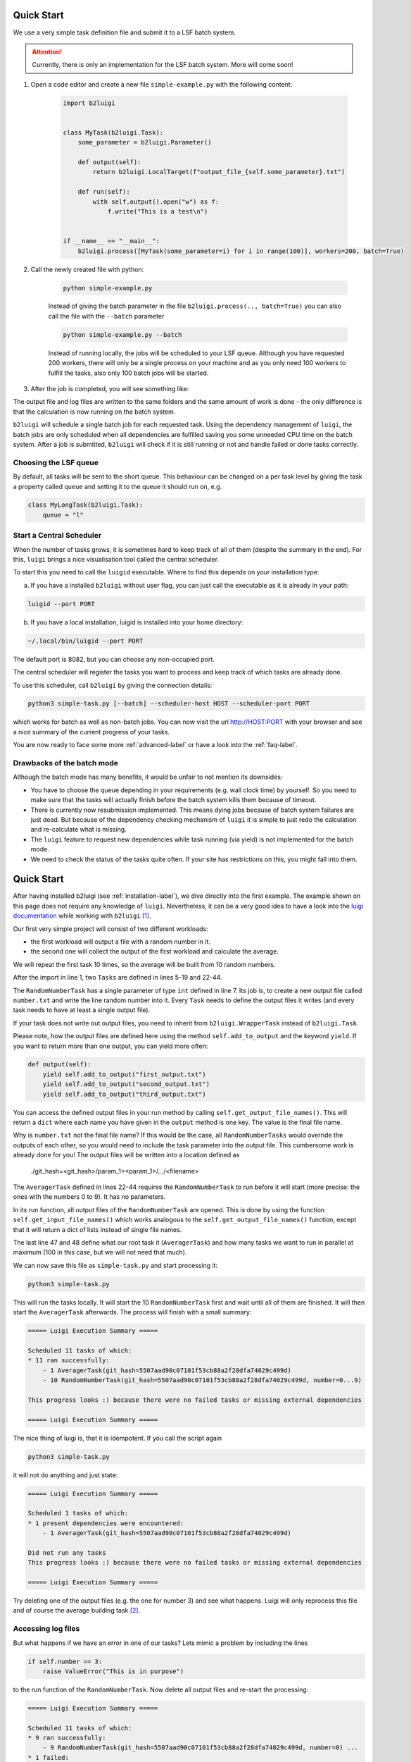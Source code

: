 .. _quick-start-label:

Quick Start
===========

We use a very simple task definition file and submit it to a LSF batch system.

.. attention::

    Currently, there is only an implementation for the LSF batch system. More will come soon!

1. Open a code editor and create a new file ``simple-example.py`` with the following content:

    .. code-block:: python

        import b2luigi


        class MyTask(b2luigi.Task):
            some_parameter = b2luigi.Parameter()

            def output(self):
                return b2luigi.LocalTarget(f"output_file_{self.some_parameter}.txt")

            def run(self):
                with self.output().open("w") as f:
                    f.write("This is a test\n")


        if __name__ == "__main__":
            b2luigi.process([MyTask(some_parameter=i) for i in range(100)], workers=200, batch=True)

2. Call the newly created file with python:

    .. code-block:: bash

        python simple-example.py

    Instead of giving the batch parameter in the file ``b2luigi.process(.., batch=True)`` you can also call the file
    with the ``--batch`` parameter

    .. code-block:: bash

        python simple-example.py --batch

    Instead of running locally, the jobs will be scheduled to your LSF queue.
    Although you have requested 200 workers, there will only be a single process on your machine and as you only need
    100 workers to fulfill the tasks, also only 100 batch jobs will be started.

3. After the job is completed, you will see something like:




The output file and log files are written to the same folders and the same amount of work is done - the only
difference is that the calculation is now running on the batch system.

``b2luigi`` will schedule a single batch job for each requested task.
Using the dependency management of ``luigi``, the batch jobs are only scheduled when all dependencies are fulfilled
saving you some unneeded CPU time on the batch system.
After a job is submitted, ``b2luigi`` will check if it is still running or not and handle failed or done tasks correctly.

Choosing the LSF queue
----------------------

By default, all tasks will be sent to the short queue. This behaviour can be changed on a per task level by giving
the task a property called ``queue`` and setting it to the queue it should run on, e.g.

.. code-block:: python

    class MyLongTask(b2luigi.Task):
        queue = "l"



Start a Central Scheduler
-------------------------

When the number of tasks grows, it is sometimes hard to keep track of all of them (despite the summary in the end).
For this, ``luigi`` brings a nice visualisation tool called the central scheduler.

To start this you need to call the ``luigid`` executable.
Where to find this depends on your installation type:

a. If you have a installed ``b2luigi`` without user flag, you can just call the executable as it is already in your path:

.. code-block:: bash

    luigid --port PORT

b. If you have a local installation, luigid is installed into your home directory:

.. code-block:: bash

    ~/.local/bin/luigid --port PORT


The default port is 8082, but you can choose any non-occupied port.

The central scheduler will register the tasks you want to process and keep track of which tasks are already done.

To use this scheduler, call ``b2luigi`` by giving the connection details:

.. code-block:: bash

    python3 simple-task.py [--batch] --scheduler-host HOST --scheduler-port PORT

which works for batch as well as non-batch jobs.
You can now visit the url http://HOST:PORT with your browser and see a nice summary of the current progress
of your tasks.

You are now ready to face some more :ref:`advanced-label` or have a look into the :ref:`faq-label`.


Drawbacks of the batch mode
---------------------------

Although the batch mode has many benefits, it would be unfair to not mention its downsides:

*   You have to choose the queue depending in your requirements (e.g. wall clock time) by yourself. So you need to make
    sure that the tasks will actually finish before the batch system kills them because of timeout.
*   There is currently now resubmission implemented. This means dying jobs because of batch system failures are just
    dead. But because of the dependency checking mechanism of ``luigi`` it is simple to just redo the calculation
    and re-calculate what is missing.
*   The ``luigi`` feature to request new dependencies while task running (via yield) is not implemented for
    the batch mode.
*   We need to check the status of the tasks quite often. If your site has restrictions on this, you might fall into
    them.












Quick Start
===========

After having installed b2luigi (see :ref:`installation-label`), we dive directly into the first example.
The example shown on this page does not require any knowledge of ``luigi``.
Nevertheless, it can be a very good idea to have a look into the `luigi documentation`_
while working with ``b2luigi`` [1]_.

Our first very simple project will consist of two different workloads:

* the first workload will output a file with a random number in it.
* the second one will collect the output of the first workload and calculate the average.

We will repeat the first task 10 times, so the average will be built from 10 random numbers.

.. code-block:: python
    :linenos:

    import b2luigi
    import random


    class RandomNumberTask(b2luigi.Task):
        # The parameter of the task
        number = b2luigi.IntParameter()

        def output(self):
            """Define what the output of this task will be"""
            yield self.add_to_output("number.txt")

        def run(self):
            """The real work of the task: Generate a random number and store it"""
            output_file_name = self.get_output_file_names()["number.txt"]

            with open(output_file_name, "w") as f:
                random_number = random.random()
                f.write(f"{random_number}\n")


    class AveragerTask(b2luigi.Task):
        def requires(self):
            """Define the dependencies of this task"""
            for i in range(10):
                yield RandomNumberTask(number=i)

        def output(self):
            """Again, we will have an output file"""
            yield self.add_to_output("average.txt")

        def run(self):
            random_numbers = []

            for input_file_name in self.get_input_file_names()["number.txt"]:
                with open(input_file_name, "r") as f:
                    random_numbers.append(float(f.read()))

            mean = sum(random_numbers) / len(random_numbers)

            output_file_name = self.get_output_file_names()["average.txt"]

            with open(output_file_name, "w") as f:
                f.write(f"{mean}\n")


    if __name__ == "__main__":
        b2luigi.process(AveragerTask(), workers=100)

After the import in line 1, two ``Tasks`` are defined in lines 5-19 and 22-44.

The ``RandomNumberTask`` has a single parameter of type ``int`` defined in line 7.
Its job is, to create a new output file called ``number.txt`` and write the line random number into it.
Every ``Task`` needs to define the output files it writes (and every task needs to have at least a single output file).

If your task does not write out output files, you need to inherit from ``b2luigi.WrapperTask`` instead of ``b2luigi.Task``.

Please note, how the output files are defined here using the method ``self.add_to_output`` and the keyword ``yield``.
If you want to return more than one output, you can yield more often:

.. code-block:: python

    def output(self):
        yield self.add_to_output("first_output.txt")
        yield self.add_to_output("second_output.txt")
        yield self.add_to_output("third_output.txt")

You can access the defined output files in your run method by calling ``self.get_output_file_names()``.
This will return a ``dict`` where each name you have given in the ``output`` method is one key.
The value is the final file name.

Why is ``number.txt`` not the final file name? If this would be the case, all ``RandomNumberTasks`` would
override the outputs of each other, so you would need to include the task parameter into the output file.
This cumbersome work is already done for you!
The output files will be written into a location defined as

    ./git_hash=<git_hash>/param_1=<param_1>/.../<filename>

The ``AveragerTask`` defined in lines 22-44 requires the ``RandomNumberTask`` to run before it will start (more precise:
the ones with the numbers 0 to 9).
It has no parameters.

In its run function, all output files of the ``RandomNumberTask`` are opened. This is done by using the function
``self.get_input_file_names()`` which works analogous to the ``self.get_output_file_names()`` function, except that it
will return a dict of lists instead of single file names.

The last line 47 and 48 define what our root task it (``AveragerTask``) and how many tasks we want to run in parallel at
maximum (100 in this case, but we will not need that much).

We can now save this file as ``simple-task.py`` and start processing it:

.. code-block:: bash

    python3 simple-task.py

This will run the tasks locally. It will start the 10 ``RandomNumberTask`` first and wait until all of them are finished.
It will then start the ``AveragerTask`` afterwards.
The process will finish with a small summary:

.. code::

    ===== Luigi Execution Summary =====

    Scheduled 11 tasks of which:
    * 11 ran successfully:
        - 1 AveragerTask(git_hash=5507aad90c07101f53cb88a2f28dfa74029c499d)
        - 10 RandomNumberTask(git_hash=5507aad90c07101f53cb88a2f28dfa74029c499d, number=0...9)

    This progress looks :) because there were no failed tasks or missing external dependencies

    ===== Luigi Execution Summary =====

The nice thing of luigi is, that it is idempotent. If you call the script again

.. code-block:: bash

    python3 simple-task.py

it will not do anything and just state:

.. code::

    ===== Luigi Execution Summary =====

    Scheduled 1 tasks of which:
    * 1 present dependencies were encountered:
        - 1 AveragerTask(git_hash=5507aad90c07101f53cb88a2f28dfa74029c499d)

    Did not run any tasks
    This progress looks :) because there were no failed tasks or missing external dependencies

    ===== Luigi Execution Summary =====


Try deleting one of the output files (e.g. the one for number 3) and see what happens. Luigi will only reprocess
this file and of course the average building task [2]_.

Accessing log files
-------------------

But what happens if we have an error in one of our tasks?
Lets mimic a problem by including the lines

.. code-block:: python

    if self.number == 3:
        raise ValueError("This is in purpose")

to the run function of the ``RandomNumberTask``. Now delete all output files and re-start the processing:

.. code::

    ===== Luigi Execution Summary =====

    Scheduled 11 tasks of which:
    * 9 ran successfully:
        - 9 RandomNumberTask(git_hash=5507aad90c07101f53cb88a2f28dfa74029c499d, number=0) ...
    * 1 failed:
        - 1 RandomNumberTask(git_hash=5507aad90c07101f53cb88a2f28dfa74029c499d, number=3)
    * 1 were left pending, among these:
        * 1 had failed dependencies:
            - 1 AveragerTask(git_hash=5507aad90c07101f53cb88a2f28dfa74029c499d)

    This progress looks :( because there were failed tasks

    ===== Luigi Execution Summary =====

As one of the ``RandomNumberTask`` has failed, it will also not process the ``AveragerTask``.
If you want to have a look into what has has gone wrong, you can have a look into the log files.
They are stored in a folder called logs in your current working directory.
You will find a file called ``RandomNumberTask_stderr`` for our erroneous task with number 3 with the correct exception.

After fixing the task, ``b2luigi`` will reprocess the failed one and the ``AveragerTask``.


You can go on with scheduling jobs on the queue system in :ref:`batch-label`.
Or have a look into more advanced examples in :ref:`advanced-label`.



_`luigi documentation`: http://luigi.readthedocs.io/en/stable/

.. [1]  ``b2luigi`` defines a super set of the ``luigi`` features, so if you already worked with ``luigi``, you
        can feel comfortable and just use the ``luigi`` features. But there is more to discover!
.. [2]  If you have already worked with ``luigi`` you might note, that this behaviour is different from the default
        luigi one.



